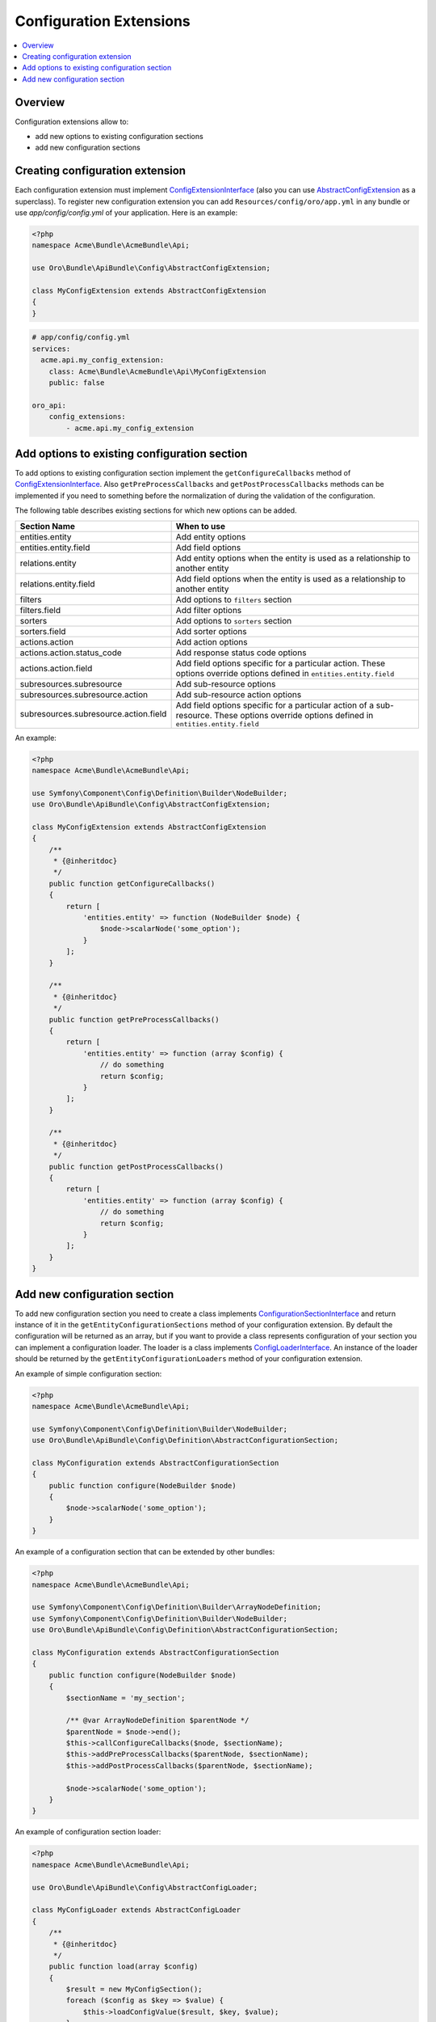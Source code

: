.. _web-api--configuration-extensions:

Configuration Extensions
========================

.. contents:: :local:

Overview
--------

Configuration extensions allow to:

-  add new options to existing configuration sections
-  add new configuration sections

Creating configuration extension
--------------------------------

Each configuration extension must implement `ConfigExtensionInterface <https://github.com/oroinc/platform/tree/master/src/Oro/Bundle/ApiBundle/Config/ConfigExtensionInterface.php>`__ (also you can use `AbstractConfigExtension <https://github.com/oroinc/platform/tree/master/src/Oro/Bundle/ApiBundle/Config/AbstractConfigExtension>`__ as a superclass). To register new configuration extension you can add ``Resources/config/oro/app.yml`` in any bundle or use *app/config/config.yml* of your
application. Here is an example:

.. code:: php

    <?php
    namespace Acme\Bundle\AcmeBundle\Api;

    use Oro\Bundle\ApiBundle\Config\AbstractConfigExtension;

    class MyConfigExtension extends AbstractConfigExtension
    {
    }

.. code:: yaml

    # app/config/config.yml
    services:
      acme.api.my_config_extension:
        class: Acme\Bundle\AcmeBundle\Api\MyConfigExtension
        public: false

    oro_api:
        config_extensions:
            - acme.api.my_config_extension

Add options to existing configuration section
---------------------------------------------

To add options to existing configuration section implement the ``getConfigureCallbacks`` method of `ConfigExtensionInterface <https://github.com/oroinc/platform/tree/master/src/Oro/Bundle/ApiBundle/Config/ConfigExtensionInterface.php>`__. Also ``getPreProcessCallbacks`` and ``getPostProcessCallbacks`` methods can be implemented if you need to something before the normalization of during the validation of the configuration.

The following table describes existing sections for which new options can be added.

+-----------------------------------------+-----------------------------------------------------------------------------------------------------------------------------------------------+
| Section Name                            | When to use                                                                                                                                   |
+=========================================+===============================================================================================================================================+
| entities.entity                         | Add entity options                                                                                                                            |
+-----------------------------------------+-----------------------------------------------------------------------------------------------------------------------------------------------+
| entities.entity.field                   | Add field options                                                                                                                             |
+-----------------------------------------+-----------------------------------------------------------------------------------------------------------------------------------------------+
| relations.entity                        | Add entity options when the entity is used as a relationship to another entity                                                                |
+-----------------------------------------+-----------------------------------------------------------------------------------------------------------------------------------------------+
| relations.entity.field                  | Add field options when the entity is used as a relationship to another entity                                                                 |
+-----------------------------------------+-----------------------------------------------------------------------------------------------------------------------------------------------+
| filters                                 | Add options to ``filters`` section                                                                                                            |
+-----------------------------------------+-----------------------------------------------------------------------------------------------------------------------------------------------+
| filters.field                           | Add filter options                                                                                                                            |
+-----------------------------------------+-----------------------------------------------------------------------------------------------------------------------------------------------+
| sorters                                 | Add options to ``sorters`` section                                                                                                            |
+-----------------------------------------+-----------------------------------------------------------------------------------------------------------------------------------------------+
| sorters.field                           | Add sorter options                                                                                                                            |
+-----------------------------------------+-----------------------------------------------------------------------------------------------------------------------------------------------+
| actions.action                          | Add action options                                                                                                                            |
+-----------------------------------------+-----------------------------------------------------------------------------------------------------------------------------------------------+
| actions.action.status\_code             | Add response status code options                                                                                                              |
+-----------------------------------------+-----------------------------------------------------------------------------------------------------------------------------------------------+
| actions.action.field                    | Add field options specific for a particular action. These options override options defined in ``entities.entity.field``                       |
+-----------------------------------------+-----------------------------------------------------------------------------------------------------------------------------------------------+
| subresources.subresource                | Add sub-resource options                                                                                                                      |
+-----------------------------------------+-----------------------------------------------------------------------------------------------------------------------------------------------+
| subresources.subresource.action         | Add sub-resource action options                                                                                                               |
+-----------------------------------------+-----------------------------------------------------------------------------------------------------------------------------------------------+
| subresources.subresource.action.field   | Add field options specific for a particular action of a sub-resource. These options override options defined in ``entities.entity.field``     |
+-----------------------------------------+-----------------------------------------------------------------------------------------------------------------------------------------------+

An example:

.. code:: php

    <?php
    namespace Acme\Bundle\AcmeBundle\Api;

    use Symfony\Component\Config\Definition\Builder\NodeBuilder;
    use Oro\Bundle\ApiBundle\Config\AbstractConfigExtension;

    class MyConfigExtension extends AbstractConfigExtension
    {
        /**
         * {@inheritdoc}
         */
        public function getConfigureCallbacks()
        {
            return [
                'entities.entity' => function (NodeBuilder $node) {
                    $node->scalarNode('some_option');
                }
            ];
        }

        /**
         * {@inheritdoc}
         */
        public function getPreProcessCallbacks()
        {
            return [
                'entities.entity' => function (array $config) {
                    // do something
                    return $config;
                }
            ];
        }

        /**
         * {@inheritdoc}
         */
        public function getPostProcessCallbacks()
        {
            return [
                'entities.entity' => function (array $config) {
                    // do something
                    return $config;
                }
            ];
        }
    }

Add new configuration section
-----------------------------

To add new configuration section you need to create a class implements `ConfigurationSectionInterface <https://github.com/oroinc/platform/tree/master/src/Oro/Bundle/ApiBundle/Config/Definition/ConfigurationSectionInterface.php>`__ and return instance of it in the ``getEntityConfigurationSections`` method of your configuration extension. By default the configuration will be returned as an array, but if you want to provide a class represents configuration of your section you can implement a
configuration loader. The loader is a class implements `ConfigLoaderInterface <https://github.com/oroinc/platform/tree/master/src/Oro/Bundle/ApiBundle/Config/ConfigLoaderInterface.php>`__. An instance of the loader should be returned by the ``getEntityConfigurationLoaders`` method of your configuration extension.

An example of simple configuration section:

.. code:: php

    <?php
    namespace Acme\Bundle\AcmeBundle\Api;

    use Symfony\Component\Config\Definition\Builder\NodeBuilder;
    use Oro\Bundle\ApiBundle\Config\Definition\AbstractConfigurationSection;

    class MyConfiguration extends AbstractConfigurationSection
    {
        public function configure(NodeBuilder $node)
        {
            $node->scalarNode('some_option');
        }
    }

An example of a configuration section that can be extended by other bundles:

.. code:: php

    <?php
    namespace Acme\Bundle\AcmeBundle\Api;

    use Symfony\Component\Config\Definition\Builder\ArrayNodeDefinition;
    use Symfony\Component\Config\Definition\Builder\NodeBuilder;
    use Oro\Bundle\ApiBundle\Config\Definition\AbstractConfigurationSection;

    class MyConfiguration extends AbstractConfigurationSection
    {
        public function configure(NodeBuilder $node)
        {
            $sectionName = 'my_section';

            /** @var ArrayNodeDefinition $parentNode */
            $parentNode = $node->end();
            $this->callConfigureCallbacks($node, $sectionName);
            $this->addPreProcessCallbacks($parentNode, $sectionName);
            $this->addPostProcessCallbacks($parentNode, $sectionName);

            $node->scalarNode('some_option');
        }
    }

An example of configuration section loader:

.. code:: php

    <?php
    namespace Acme\Bundle\AcmeBundle\Api;

    use Oro\Bundle\ApiBundle\Config\AbstractConfigLoader;

    class MyConfigLoader extends AbstractConfigLoader
    {
        /**
         * {@inheritdoc}
         */
        public function load(array $config)
        {
            $result = new MyConfigSection();
            foreach ($config as $key => $value) {
                $this->loadConfigValue($result, $key, $value);
            }

            return $result;
        }
    }

The configuration extension:

.. code:: php

    <?php
    namespace Acme\Bundle\AcmeBundle\Api;

    use Oro\Bundle\ApiBundle\Config\AbstractConfigExtension;

    class MyConfigExtension extends AbstractConfigExtension
    {
        /**
         * {@inheritdoc}
         */
        public function getEntityConfigurationSections()
        {
            return ['my_section' => new MyConfiguration()];
        }

        /**
         * {@inheritdoc}
         */
        public function getEntityConfigurationLoaders()
        {
            return ['my_section' => new MyConfigLoader()];
        }
    }

An example of usage created configuration section:

.. code:: yaml

    api:
        ...
        entities:
            Acme\Bundle\AcmeBundle\Entity\AcmeEntity:
                my_section:
                    my_option: value

To check that you configuration section was added correctly run ``php app/console oro:api:config:dump-reference``. The output will be something like this:

.. code:: yaml

    # The structure of "Resources/config/oro/api.yml"
    api:
        ...
        entities:
            name:
                ...
                my_section:
                    my_option: ~
                ...
